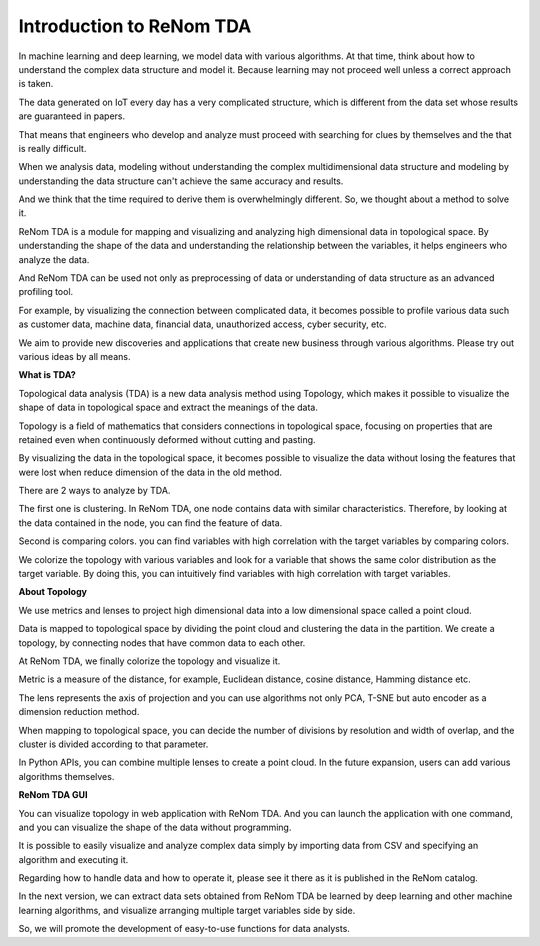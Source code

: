 Introduction to ReNom TDA
=============================

In machine learning and deep learning, we model data with various algorithms.
At that time, think about how to understand the complex data structure and model it.
Because learning may not proceed well unless a correct approach is taken.

The data generated on IoT every day has a very complicated structure,
which is different from the data set whose results are guaranteed in papers.

That means that engineers who develop and analyze must proceed with searching for clues
by themselves and the that is really difficult.

When we analysis data, modeling without understanding the complex multidimensional data structure
and modeling by understanding the data structure can't achieve the same accuracy and results.

And we think that the time required to derive them is overwhelmingly different.
So, we thought about a method to solve it.

ReNom TDA is a module for mapping and visualizing and analyzing high dimensional data in topological space.
By understanding the shape of the data and understanding the relationship between the variables,
it helps engineers who analyze the data.

And ReNom TDA can be used not only as preprocessing of data or understanding of data structure
as an advanced profiling tool.

For example, by visualizing the connection between complicated data, it becomes possible to profile various data
such as customer data, machine data, financial data, unauthorized access, cyber security, etc.

We aim to provide new discoveries and applications that create new business through various algorithms.
Please try out various ideas by all means.


**What is TDA?**

Topological data analysis (TDA) is a new data analysis method using Topology,
which makes it possible to visualize the shape of data in topological space and extract the meanings of the data.

Topology is a field of mathematics that considers connections in topological space,
focusing on properties that are retained even when continuously deformed without cutting and pasting.

By visualizing the data in the topological space, it becomes possible to visualize the data
without losing the features that were lost when reduce dimension of the data in the old method.

There are 2 ways to analyze by TDA.

The first one is clustering.
In ReNom TDA, one node contains data with similar characteristics.
Therefore, by looking at the data contained in the node, you can find the feature of data.

Second is comparing colors. you can find variables with high correlation 
with the target variables by comparing colors.

We colorize the topology with various variables and look for a variable 
that shows the same color distribution as the target variable. By doing 
this, you can intuitively find variables with high correlation with 
target variables.

**About Topology**

We use metrics and lenses to project high dimensional data into a low 
dimensional space called a point cloud.

Data is mapped to topological space by dividing the point cloud and 
clustering the data in the partition. We create a topology, by connecting 
nodes that have common data to each other.

At ReNom TDA, we finally colorize the topology and visualize it.

Metric is a measure of the distance, for example, Euclidean distance, 
cosine distance, Hamming distance etc.

The lens represents the axis of projection and you can use algorithms not 
only PCA, T-SNE but auto encoder as a dimension reduction method.

When mapping to topological space, you can decide the number of divisions 
by resolution and width of overlap, and the cluster is divided according 
to that parameter.

In Python APIs, you can combine multiple lenses to create a point cloud. 
In the future expansion, users can add various algorithms themselves.

**ReNom TDA GUI**

You can visualize topology in web application with ReNom TDA. And you can 
launch the application with one command, and you can visualize the shape 
of the data without programming.

It is possible to easily visualize and analyze complex data simply by 
importing data from CSV and specifying an algorithm and executing it.

Regarding how to handle data and how to operate it, please see it there 
as it is published in the ReNom catalog.

In the next version, we can extract data sets obtained from ReNom TDA be 
learned by deep learning and other machine learning algorithms, and 
visualize arranging multiple target variables side by side.

So, we will promote the development of easy-to-use functions for data 
analysts.

